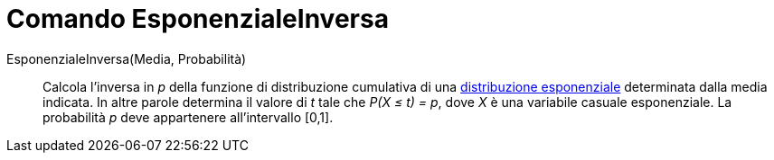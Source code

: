 = Comando EsponenzialeInversa

EsponenzialeInversa(Media, Probabilità)::
  Calcola l'inversa in _p_ della funzione di distribuzione cumulativa di una
  http://en.wikipedia.org/wiki/it:Distribuzione_esponenziale[distribuzione esponenziale] determinata dalla media
  indicata. In altre parole determina il valore di _t_ tale che _P(X ≤ t) = p_, dove _X_ è una variabile casuale
  esponenziale. La probabilità _p_ deve appartenere all'intervallo [0,1].
